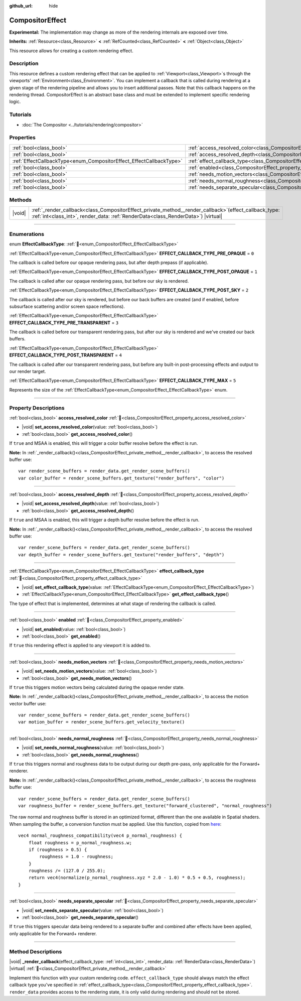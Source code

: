 :github_url: hide

.. DO NOT EDIT THIS FILE!!!
.. Generated automatically from Godot engine sources.
.. Generator: https://github.com/godotengine/godot/tree/master/doc/tools/make_rst.py.
.. XML source: https://github.com/godotengine/godot/tree/master/doc/classes/CompositorEffect.xml.

.. _class_CompositorEffect:

CompositorEffect
================

**Experimental:** The implementation may change as more of the rendering internals are exposed over time.

**Inherits:** :ref:`Resource<class_Resource>` **<** :ref:`RefCounted<class_RefCounted>` **<** :ref:`Object<class_Object>`

This resource allows for creating a custom rendering effect.

.. rst-class:: classref-introduction-group

Description
-----------

This resource defines a custom rendering effect that can be applied to :ref:`Viewport<class_Viewport>`\ s through the viewports' :ref:`Environment<class_Environment>`. You can implement a callback that is called during rendering at a given stage of the rendering pipeline and allows you to insert additional passes. Note that this callback happens on the rendering thread. CompositorEffect is an abstract base class and must be extended to implement specific rendering logic.

.. rst-class:: classref-introduction-group

Tutorials
---------

- :doc:`The Compositor <../tutorials/rendering/compositor>`

.. rst-class:: classref-reftable-group

Properties
----------

.. table::
   :widths: auto

   +---------------------------------------------------------------------+-----------------------------------------------------------------------------------------+
   | :ref:`bool<class_bool>`                                             | :ref:`access_resolved_color<class_CompositorEffect_property_access_resolved_color>`     |
   +---------------------------------------------------------------------+-----------------------------------------------------------------------------------------+
   | :ref:`bool<class_bool>`                                             | :ref:`access_resolved_depth<class_CompositorEffect_property_access_resolved_depth>`     |
   +---------------------------------------------------------------------+-----------------------------------------------------------------------------------------+
   | :ref:`EffectCallbackType<enum_CompositorEffect_EffectCallbackType>` | :ref:`effect_callback_type<class_CompositorEffect_property_effect_callback_type>`       |
   +---------------------------------------------------------------------+-----------------------------------------------------------------------------------------+
   | :ref:`bool<class_bool>`                                             | :ref:`enabled<class_CompositorEffect_property_enabled>`                                 |
   +---------------------------------------------------------------------+-----------------------------------------------------------------------------------------+
   | :ref:`bool<class_bool>`                                             | :ref:`needs_motion_vectors<class_CompositorEffect_property_needs_motion_vectors>`       |
   +---------------------------------------------------------------------+-----------------------------------------------------------------------------------------+
   | :ref:`bool<class_bool>`                                             | :ref:`needs_normal_roughness<class_CompositorEffect_property_needs_normal_roughness>`   |
   +---------------------------------------------------------------------+-----------------------------------------------------------------------------------------+
   | :ref:`bool<class_bool>`                                             | :ref:`needs_separate_specular<class_CompositorEffect_property_needs_separate_specular>` |
   +---------------------------------------------------------------------+-----------------------------------------------------------------------------------------+

.. rst-class:: classref-reftable-group

Methods
-------

.. table::
   :widths: auto

   +--------+--------------------------------------------------------------------------------------------------------------------------------------------------------------------------------------------------+
   | |void| | :ref:`_render_callback<class_CompositorEffect_private_method__render_callback>`\ (\ effect_callback_type\: :ref:`int<class_int>`, render_data\: :ref:`RenderData<class_RenderData>`\ ) |virtual| |
   +--------+--------------------------------------------------------------------------------------------------------------------------------------------------------------------------------------------------+

.. rst-class:: classref-section-separator

----

.. rst-class:: classref-descriptions-group

Enumerations
------------

.. _enum_CompositorEffect_EffectCallbackType:

.. rst-class:: classref-enumeration

enum **EffectCallbackType**: :ref:`🔗<enum_CompositorEffect_EffectCallbackType>`

.. _class_CompositorEffect_constant_EFFECT_CALLBACK_TYPE_PRE_OPAQUE:

.. rst-class:: classref-enumeration-constant

:ref:`EffectCallbackType<enum_CompositorEffect_EffectCallbackType>` **EFFECT_CALLBACK_TYPE_PRE_OPAQUE** = ``0``

The callback is called before our opaque rendering pass, but after depth prepass (if applicable).

.. _class_CompositorEffect_constant_EFFECT_CALLBACK_TYPE_POST_OPAQUE:

.. rst-class:: classref-enumeration-constant

:ref:`EffectCallbackType<enum_CompositorEffect_EffectCallbackType>` **EFFECT_CALLBACK_TYPE_POST_OPAQUE** = ``1``

The callback is called after our opaque rendering pass, but before our sky is rendered.

.. _class_CompositorEffect_constant_EFFECT_CALLBACK_TYPE_POST_SKY:

.. rst-class:: classref-enumeration-constant

:ref:`EffectCallbackType<enum_CompositorEffect_EffectCallbackType>` **EFFECT_CALLBACK_TYPE_POST_SKY** = ``2``

The callback is called after our sky is rendered, but before our back buffers are created (and if enabled, before subsurface scattering and/or screen space reflections).

.. _class_CompositorEffect_constant_EFFECT_CALLBACK_TYPE_PRE_TRANSPARENT:

.. rst-class:: classref-enumeration-constant

:ref:`EffectCallbackType<enum_CompositorEffect_EffectCallbackType>` **EFFECT_CALLBACK_TYPE_PRE_TRANSPARENT** = ``3``

The callback is called before our transparent rendering pass, but after our sky is rendered and we've created our back buffers.

.. _class_CompositorEffect_constant_EFFECT_CALLBACK_TYPE_POST_TRANSPARENT:

.. rst-class:: classref-enumeration-constant

:ref:`EffectCallbackType<enum_CompositorEffect_EffectCallbackType>` **EFFECT_CALLBACK_TYPE_POST_TRANSPARENT** = ``4``

The callback is called after our transparent rendering pass, but before any built-in post-processing effects and output to our render target.

.. _class_CompositorEffect_constant_EFFECT_CALLBACK_TYPE_MAX:

.. rst-class:: classref-enumeration-constant

:ref:`EffectCallbackType<enum_CompositorEffect_EffectCallbackType>` **EFFECT_CALLBACK_TYPE_MAX** = ``5``

Represents the size of the :ref:`EffectCallbackType<enum_CompositorEffect_EffectCallbackType>` enum.

.. rst-class:: classref-section-separator

----

.. rst-class:: classref-descriptions-group

Property Descriptions
---------------------

.. _class_CompositorEffect_property_access_resolved_color:

.. rst-class:: classref-property

:ref:`bool<class_bool>` **access_resolved_color** :ref:`🔗<class_CompositorEffect_property_access_resolved_color>`

.. rst-class:: classref-property-setget

- |void| **set_access_resolved_color**\ (\ value\: :ref:`bool<class_bool>`\ )
- :ref:`bool<class_bool>` **get_access_resolved_color**\ (\ )

If ``true`` and MSAA is enabled, this will trigger a color buffer resolve before the effect is run.

\ **Note:** In :ref:`_render_callback()<class_CompositorEffect_private_method__render_callback>`, to access the resolved buffer use:

::

    var render_scene_buffers = render_data.get_render_scene_buffers()
    var color_buffer = render_scene_buffers.get_texture("render_buffers", "color")

.. rst-class:: classref-item-separator

----

.. _class_CompositorEffect_property_access_resolved_depth:

.. rst-class:: classref-property

:ref:`bool<class_bool>` **access_resolved_depth** :ref:`🔗<class_CompositorEffect_property_access_resolved_depth>`

.. rst-class:: classref-property-setget

- |void| **set_access_resolved_depth**\ (\ value\: :ref:`bool<class_bool>`\ )
- :ref:`bool<class_bool>` **get_access_resolved_depth**\ (\ )

If ``true`` and MSAA is enabled, this will trigger a depth buffer resolve before the effect is run.

\ **Note:** In :ref:`_render_callback()<class_CompositorEffect_private_method__render_callback>`, to access the resolved buffer use:

::

    var render_scene_buffers = render_data.get_render_scene_buffers()
    var depth_buffer = render_scene_buffers.get_texture("render_buffers", "depth")

.. rst-class:: classref-item-separator

----

.. _class_CompositorEffect_property_effect_callback_type:

.. rst-class:: classref-property

:ref:`EffectCallbackType<enum_CompositorEffect_EffectCallbackType>` **effect_callback_type** :ref:`🔗<class_CompositorEffect_property_effect_callback_type>`

.. rst-class:: classref-property-setget

- |void| **set_effect_callback_type**\ (\ value\: :ref:`EffectCallbackType<enum_CompositorEffect_EffectCallbackType>`\ )
- :ref:`EffectCallbackType<enum_CompositorEffect_EffectCallbackType>` **get_effect_callback_type**\ (\ )

The type of effect that is implemented, determines at what stage of rendering the callback is called.

.. rst-class:: classref-item-separator

----

.. _class_CompositorEffect_property_enabled:

.. rst-class:: classref-property

:ref:`bool<class_bool>` **enabled** :ref:`🔗<class_CompositorEffect_property_enabled>`

.. rst-class:: classref-property-setget

- |void| **set_enabled**\ (\ value\: :ref:`bool<class_bool>`\ )
- :ref:`bool<class_bool>` **get_enabled**\ (\ )

If ``true`` this rendering effect is applied to any viewport it is added to.

.. rst-class:: classref-item-separator

----

.. _class_CompositorEffect_property_needs_motion_vectors:

.. rst-class:: classref-property

:ref:`bool<class_bool>` **needs_motion_vectors** :ref:`🔗<class_CompositorEffect_property_needs_motion_vectors>`

.. rst-class:: classref-property-setget

- |void| **set_needs_motion_vectors**\ (\ value\: :ref:`bool<class_bool>`\ )
- :ref:`bool<class_bool>` **get_needs_motion_vectors**\ (\ )

If ``true`` this triggers motion vectors being calculated during the opaque render state.

\ **Note:** In :ref:`_render_callback()<class_CompositorEffect_private_method__render_callback>`, to access the motion vector buffer use:

::

    var render_scene_buffers = render_data.get_render_scene_buffers()
    var motion_buffer = render_scene_buffers.get_velocity_texture()

.. rst-class:: classref-item-separator

----

.. _class_CompositorEffect_property_needs_normal_roughness:

.. rst-class:: classref-property

:ref:`bool<class_bool>` **needs_normal_roughness** :ref:`🔗<class_CompositorEffect_property_needs_normal_roughness>`

.. rst-class:: classref-property-setget

- |void| **set_needs_normal_roughness**\ (\ value\: :ref:`bool<class_bool>`\ )
- :ref:`bool<class_bool>` **get_needs_normal_roughness**\ (\ )

If ``true`` this triggers normal and roughness data to be output during our depth pre-pass, only applicable for the Forward+ renderer.

\ **Note:** In :ref:`_render_callback()<class_CompositorEffect_private_method__render_callback>`, to access the roughness buffer use:

::

    var render_scene_buffers = render_data.get_render_scene_buffers()
    var roughness_buffer = render_scene_buffers.get_texture("forward_clustered", "normal_roughness")

The raw normal and roughness buffer is stored in an optimized format, different than the one available in Spatial shaders. When sampling the buffer, a conversion function must be applied. Use this function, copied from `here <https://github.com/godotengine/godot/blob/da5f39889f155658cef7f7ec3cc1abb94e17d815/servers/rendering/renderer_rd/shaders/forward_clustered/scene_forward_clustered_inc.glsl#L334-L341>`__:

::

    vec4 normal_roughness_compatibility(vec4 p_normal_roughness) {
        float roughness = p_normal_roughness.w;
        if (roughness > 0.5) {
            roughness = 1.0 - roughness;
        }
        roughness /= (127.0 / 255.0);
        return vec4(normalize(p_normal_roughness.xyz * 2.0 - 1.0) * 0.5 + 0.5, roughness);
    }

.. rst-class:: classref-item-separator

----

.. _class_CompositorEffect_property_needs_separate_specular:

.. rst-class:: classref-property

:ref:`bool<class_bool>` **needs_separate_specular** :ref:`🔗<class_CompositorEffect_property_needs_separate_specular>`

.. rst-class:: classref-property-setget

- |void| **set_needs_separate_specular**\ (\ value\: :ref:`bool<class_bool>`\ )
- :ref:`bool<class_bool>` **get_needs_separate_specular**\ (\ )

If ``true`` this triggers specular data being rendered to a separate buffer and combined after effects have been applied, only applicable for the Forward+ renderer.

.. rst-class:: classref-section-separator

----

.. rst-class:: classref-descriptions-group

Method Descriptions
-------------------

.. _class_CompositorEffect_private_method__render_callback:

.. rst-class:: classref-method

|void| **_render_callback**\ (\ effect_callback_type\: :ref:`int<class_int>`, render_data\: :ref:`RenderData<class_RenderData>`\ ) |virtual| :ref:`🔗<class_CompositorEffect_private_method__render_callback>`

Implement this function with your custom rendering code. ``effect_callback_type`` should always match the effect callback type you've specified in :ref:`effect_callback_type<class_CompositorEffect_property_effect_callback_type>`. ``render_data`` provides access to the rendering state, it is only valid during rendering and should not be stored.

.. |virtual| replace:: :abbr:`virtual (This method should typically be overridden by the user to have any effect.)`
.. |const| replace:: :abbr:`const (This method has no side effects. It doesn't modify any of the instance's member variables.)`
.. |vararg| replace:: :abbr:`vararg (This method accepts any number of arguments after the ones described here.)`
.. |constructor| replace:: :abbr:`constructor (This method is used to construct a type.)`
.. |static| replace:: :abbr:`static (This method doesn't need an instance to be called, so it can be called directly using the class name.)`
.. |operator| replace:: :abbr:`operator (This method describes a valid operator to use with this type as left-hand operand.)`
.. |bitfield| replace:: :abbr:`BitField (This value is an integer composed as a bitmask of the following flags.)`
.. |void| replace:: :abbr:`void (No return value.)`
